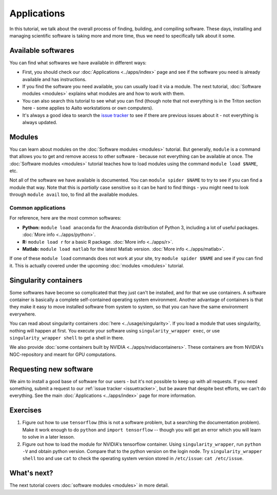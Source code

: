 ============
Applications
============

In this tutorial, we talk about the overall process of finding,
building, and compiling software.  These days, installing and managing
scientific software is taking more and more time, thus we need to
specifically talk about it some.

.. seealso::

   Main article: :doc:`../apps/index`


Available softwares
===================

You can find what softwares we have available in different ways:

* First, you should check our :doc:`Applications  <../apps/index>` page
  and see if the software you need is already available and has
  instructions.
* If you find the software you need available, you can usually load it via a module.
  The next tutorial, :doc:`Software modules <modules>` explains what modules
  are and how to work with them.
* You can also search this tutorial to see what you can find (though
  note that not everything is in the Triton section here - some applies
  to Aalto workstations or own computers).
* It's always a good idea to search the `issue tracker
  <https://version.aalto.fi/gitlab/AaltoScienceIT/triton>`__ to see if
  there are previous issues about it - not everything is always
  updated.



Modules
=======

You can learn about modules on the :doc:`Software modules <modules>` tutorial.
But generally, ``module`` is a command that allows you to get and remove 
access to other software - because not everything can be available at once.  
The :doc:`Software modules <modules>` tutorial teaches how to
load modules using the command ``module load $NAME``, etc.

Not all of the software we have available is documented.  You can
``module spider $NAME`` to try to see if you can find a module
that way.  Note that this is *partially* case sensitive so it can
be hard to find things - you might need to look through ``module
avail`` too, to find all the available modules.


Common applications
^^^^^^^^^^^^^^^^^^^

For reference, here are the most common softwares:

* **Python:** ``module load anaconda`` for the Anaconda distribution
  of Python 3, including a lot of useful packages.  :doc:`More info
  <../apps/python>`.

* **R:** ``module load r`` for a basic R package.  :doc:`More info
  <../apps/r>`.

* **Matlab:** ``module load matlab`` for the latest Matlab version.
  :doc:`More info <../apps/matlab>`.

If one of these ``module load`` commands does not work at your site,
try ``module spider $NAME`` and see if you can find it.  This is
actually covered under the upcoming :doc:`modules <modules>` tutorial.

Singularity containers
======================

.. seealso::

   Main article: :doc:`../usage/singularity`

Some softwares have become so complicated that they just can't be installed, 
and for that we use containers.  A software container is basically a
complete self-contained operating system environment.  Another
advantage of containers is that they make it easy to move installed
software from system to system, so that you can have the same
environment everywhere.

You can read about singularity containers :doc:`here <../usage/singularity>`.  
If you load a module that uses singularity, nothing will happen at first.  
You execute your software using ``singularity_wrapper exec``, 
or use ``singularity_wrapper shell`` to get a shell in there.

We also provide :doc:`some containers built by NVIDIA <../apps/nvidiacontainers>`.
These containers are from NVIDIA's NGC-repository and meant for GPU
computations.

Requesting new software
=======================

We aim to install a good base of software for our users - but it's not
possible to keep up with all requests.  If you need something, submit
a request to our :ref:`issue tracker <issuetracker>`, but be aware
that despite best efforts, we can't do everything.  
See the main :doc:`Applications <../apps/index>` page for more information.



Exercises
=========

1. Figure out how to use ``tensorflow`` (this is not a software
   problem, but a searching the documentation problem).  Make it work
   enough to do ``python`` and ``import tensorflow`` -- though you
   will get an error which you will learn to solve in a later lesson.

2. Figure out how to load the module for NVIDIA's tensorflow container.
   Using ``singularity_wrapper``, run ``python -V`` and obtain python version.
   Compare that to the python version on the login node.
   Try ``singularity_wrapper shell`` too and use ``cat`` to check the
   operating system version stored in ``/etc/issue``: ``cat /etc/issue``.


What's next?
============

The next tutorial covers :doc:`software modules <modules>` in more detail.
